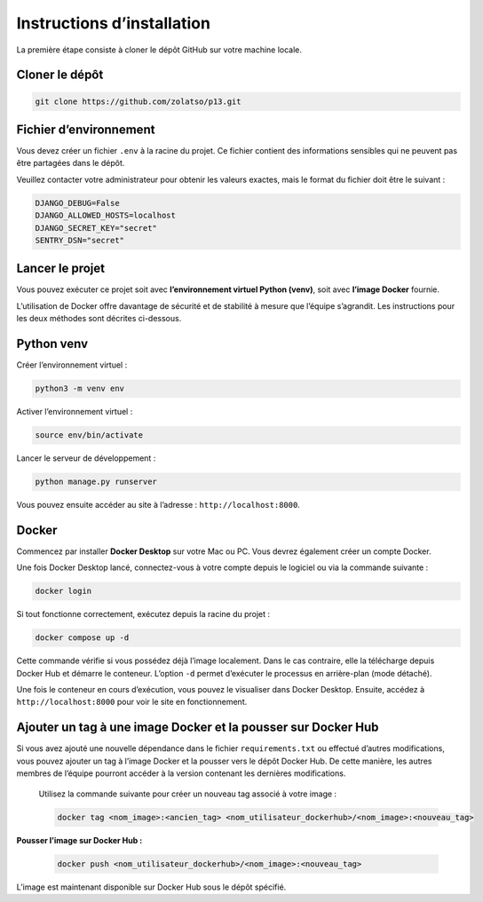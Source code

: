 Instructions d’installation
===========================

La première étape consiste à cloner le dépôt GitHub sur votre machine locale.

Cloner le dépôt
---------------

.. code-block:: bash

   git clone https://github.com/zolatso/p13.git


Fichier d’environnement
-----------------------

Vous devez créer un fichier ``.env`` à la racine du projet.  
Ce fichier contient des informations sensibles qui ne peuvent pas être partagées dans le dépôt.

Veuillez contacter votre administrateur pour obtenir les valeurs exactes, mais le format du fichier doit être le suivant :

.. code-block:: none

   DJANGO_DEBUG=False
   DJANGO_ALLOWED_HOSTS=localhost
   DJANGO_SECRET_KEY="secret"
   SENTRY_DSN="secret"


Lancer le projet
----------------

Vous pouvez exécuter ce projet soit avec **l’environnement virtuel Python (venv)**, soit avec **l’image Docker** fournie.  

L’utilisation de Docker offre davantage de sécurité et de stabilité à mesure que l’équipe s’agrandit.  
Les instructions pour les deux méthodes sont décrites ci-dessous.


Python venv
-----------

Créer l’environnement virtuel :

.. code-block:: bash

   python3 -m venv env

Activer l’environnement virtuel :

.. code-block:: bash

   source env/bin/activate

Lancer le serveur de développement :

.. code-block:: bash

   python manage.py runserver

Vous pouvez ensuite accéder au site à l’adresse : ``http://localhost:8000``.


Docker
------

Commencez par installer **Docker Desktop** sur votre Mac ou PC.  
Vous devrez également créer un compte Docker.

Une fois Docker Desktop lancé, connectez-vous à votre compte depuis le logiciel ou via la commande suivante :

.. code-block:: bash

   docker login

Si tout fonctionne correctement, exécutez depuis la racine du projet :

.. code-block:: bash

   docker compose up -d

Cette commande vérifie si vous possédez déjà l’image localement.  
Dans le cas contraire, elle la télécharge depuis Docker Hub et démarre le conteneur.  
L’option ``-d`` permet d’exécuter le processus en arrière-plan (mode détaché).

Une fois le conteneur en cours d’exécution, vous pouvez le visualiser dans Docker Desktop.  
Ensuite, accédez à ``http://localhost:8000`` pour voir le site en fonctionnement.

Ajouter un tag à une image Docker et la pousser sur Docker Hub
--------------------------------------------------------------

Si vous avez ajouté une nouvelle dépendance dans le fichier ``requirements.txt`` ou effectué d’autres modifications, vous pouvez ajouter un tag à l’image Docker et la pousser vers le dépôt Docker Hub.  
De cette manière, les autres membres de l’équipe pourront accéder à la version contenant les dernières modifications.


   Utilisez la commande suivante pour créer un nouveau tag associé à votre image :

   .. code-block:: bash

      docker tag <nom_image>:<ancien_tag> <nom_utilisateur_dockerhub>/<nom_image>:<nouveau_tag>

**Pousser l’image sur Docker Hub :**

   .. code-block:: bash

      docker push <nom_utilisateur_dockerhub>/<nom_image>:<nouveau_tag>

L’image est maintenant disponible sur Docker Hub sous le dépôt spécifié.